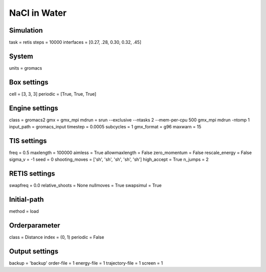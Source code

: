 NaCl in Water
===================================

Simulation
----------
task = retis
steps = 10000
interfaces = [0.27, .28, 0.30, 0.32, .45]

System
------
units = gromacs

Box settings
------------
cell = [3, 3, 3]
periodic = [True, True, True]

Engine settings
---------------
class = gromacs2
gmx = gmx_mpi
mdrun = srun --exclusive --ntasks 2 --mem-per-cpu 500 gmx_mpi mdrun -ntomp 1
input_path = gromacs_input
timestep = 0.0005
subcycles = 1
gmx_format = g96
maxwarn = 15

TIS settings
------------
freq = 0.5
maxlength = 100000
aimless = True
allowmaxlength = False
zero_momentum = False
rescale_energy = False
sigma_v = -1
seed = 0
shooting_moves = ['sh', 'sh', 'sh', 'sh', 'sh']
high_accept = True
n_jumps = 2

RETIS settings
--------------
swapfreq = 0.0
relative_shoots = None
nullmoves = True
swapsimul = True

Initial-path
------------
method = load

Orderparameter
--------------
class = Distance
index = (0, 1)
periodic = False

Output settings
---------------
backup = 'backup'
order-file = 1
energy-file = 1
trajectory-file = 1
screen = 1


